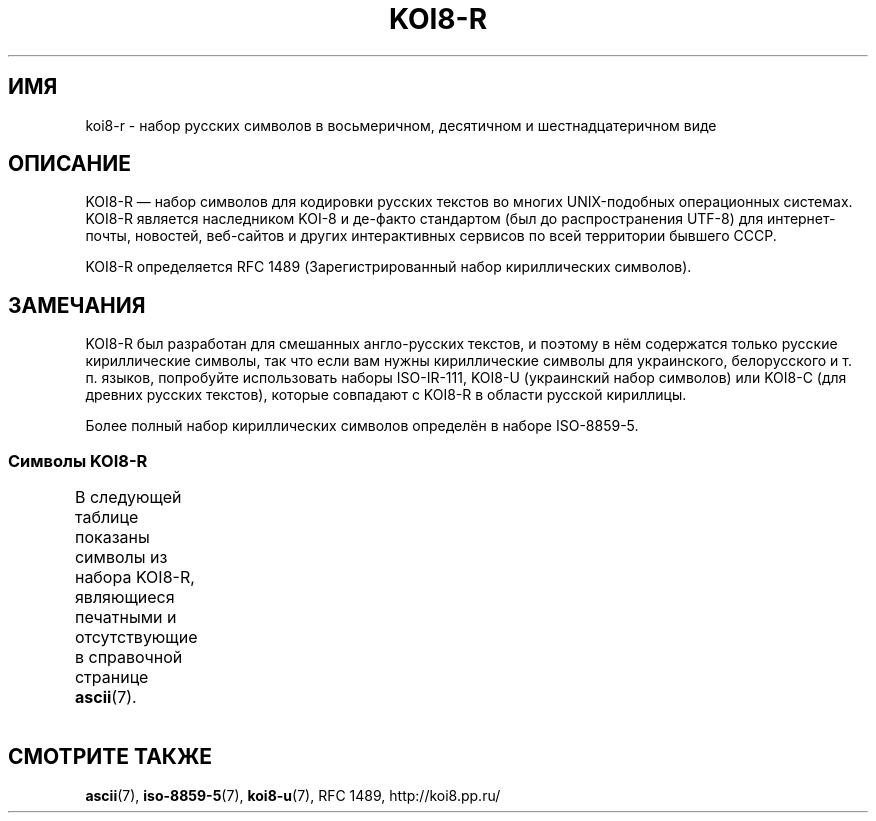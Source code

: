 .\" Copyright 2001      Alexey Mahotkin <alexm@hsys.msk.ru>
.\"
.\" Lots of text ripped from http://koi8.pp.ru/
.\"
.\" This is free documentation; you can redistribute it and/or
.\" modify it under the terms of the GNU General Public License as
.\" published by the Free Software Foundation; either version 2 of
.\" the License, or (at your option) any later version.
.\"
.\" The GNU General Public License's references to "object code"
.\" and "executables" are to be interpreted as the output of any
.\" document formatting or typesetting system, including
.\" intermediate and printed output.
.\"
.\" This manual is distributed in the hope that it will be useful,
.\" but WITHOUT ANY WARRANTY; without even the implied warranty of
.\" MERCHANTABILITY or FITNESS FOR A PARTICULAR PURPOSE.  See the
.\" GNU General Public License for more details.
.\"
.\" You should have received a copy of the GNU General Public
.\" License along with this manual; if not, write to the Free
.\" Software Foundation, Inc., 59 Temple Place, Suite 330, Boston, MA 02111,
.\" USA.
.\"*******************************************************************
.\"
.\" This file was generated with po4a. Translate the source file.
.\"
.\"*******************************************************************
.TH KOI8\-R 7 2010\-10\-24 Linux "Руководство программиста Linux"
.nh
.SH ИМЯ
koi8\-r \- набор русских символов в восьмеричном, десятичном и
шестнадцатеричном виде
.SH ОПИСАНИЕ
KOI8\-R \(em набор символов для кодировки русских текстов во многих
UNIX\-подобных операционных системах. KOI8\-R является наследником KOI\-8 и
де\-факто стандартом (был до распространения UTF\-8) для интернет\-почты,
новостей, веб\-сайтов и других интерактивных сервисов по всей территории
бывшего СССР.
.PP
KOI8\-R определяется RFC\ 1489 (Зарегистрированный набор кириллических
символов).
.SH ЗАМЕЧАНИЯ
KOI8\-R был разработан для смешанных англо\-русских текстов, и поэтому в нём
содержатся только русские кириллические символы, так что если вам нужны
кириллические символы для украинского, белорусского и т. п. языков,
попробуйте использовать наборы ISO\-IR\-111, KOI8\-U (украинский набор
символов) или KOI8\-C (для древних русских текстов), которые совпадают с
KOI8\-R в области русской кириллицы.
.PP
Более полный набор кириллических символов определён в наборе ISO\-8859\-5.
.SS "Символы KOI8\-R"
В следующей таблице показаны символы из набора KOI8\-R, являющиеся печатными
и отсутствующие в справочной странице \fBascii\fP(7).
.TS
l l l c lp-1.
Вос	Дес	Шес	Симв	Описание
_
200	128	80	─	ОДИНАРНАЯ ГОРИЗОНТАЛЬНАЯ ЛИНИЯ
201	129	81	│	ОДИНАРНАЯ ВЕРТИКАЛЬНАЯ ЛИНИЯ
202	130	82	┌	ОДИНАРНАЯ УГЛОВАЯ ЛИНИЯ ВНИЗ И НАПРАВО
203	131	83	┐	ОДИНАРНАЯ УГЛОВАЯ ЛИНИЯ ВНИЗ И НАЛЕВО
204	132	84	└	ОДИНАРНАЯ УГЛОВАЯ ЛИНИЯ ВВЕРХ И НАПРАВО
205	133	85	┘	ОДИНАРНАЯ УГЛОВАЯ ЛИНИЯ ВВЕРХ И НАЛЕВО
206	134	86	├	ОДИНАРНАЯ ВЕРТИКАЛЬНАЯ ЛИНИЯ С ЛИНИЕЙ ВПРАВО
207	135	87	┤	ОДИНАРНАЯ ВЕРТИКАЛЬНАЯ ЛИНИЯ С ЛИНИЕЙ ВЛЕВО
210	136	88	┬	ОДИНАРНАЯ ГОРИЗОНТАЛЬНАЯ ЛИНИЯ С ЛИНИЕЙ ВНИЗ
211	137	89	┴	ОДИНАРНАЯ ГОРИЗОНТАЛЬНАЯ ЛИНИЯ С ЛИНИЕЙ ВВЕРХ
212	138	8A	┼	ОДИНАРНАЯ ГОРИЗОНТАЛЬНАЯ ЛИНИЯ С
				ОДИНАРНОЙ ВЕРТИКАЛЬНОЙ ЛИНИЕЙ
213	139	8B	▀	ПОЛОВИНА ПРЯМОУГОЛЬНИКА ВВЕРХУ
214	140	8C	▄	ПОЛОВИНА ПРЯМОУГОЛЬНИКА ВНИЗУ
215	141	8D	█	ПОЛНЫЙ ПРЯМОУГОЛЬНИК
216	142	8E	▌	ПОЛОВИНА ПРЯМОУГОЛЬНИКА СЛЕВА
217	143	8F	▐	ПОЛОВИНА ПРЯМОУГОЛЬНИКА СПРАВА
220	144	90	░	ЛЁГКОЕ ЗАПОЛНЕНИЕ
221	145	91	▒	СРЕДНЕЕ ЗАПОЛНЕНИЕ
222	146	92	▓	ТЁМНОЕ ЗАПОЛНЕНИЕ
223	147	93	⌠	ВЕРХНЯЯ ПОЛОВИНА ИНТЕГРАЛА
224	148	94	■	ЧЁРНЫЙ КВАДРАТ
225	149	95	∙	МЕТКА В ЦЕНТРЕ
226	150	96	√	КОРЕНЬ
227	151	97	≈	ПРИМЕРНО РАВНО
230	152	98	≤	МЕНЬШЕ ИЛИ РАВНО
231	153	99	≥	БОЛЬШЕ ИЛИ РАВНО
232	154	9A	\ 	НЕРАЗРЫВНЫЙ ПРОБЕЛ
233	155	9B	⌡	НИЖНЯЯ ЧАСТЬ ИНТЕГРАЛА
234	156	9C	°	ЗНАК ГРАДУСА
235	157	9D	²	ЦИФРА ДВА ВВЕРХУ МЕЛКИМ ШРИФТОМ
236	158	9E	·	ТОЧКА В ЦЕНТРЕ
237	159	9F	÷	ЗНАК ДЕЛЕНИЯ
240	160	A0	═	ДВОЙНАЯ ГОРИЗОНТАЛЬНАЯ ЛИНИЯ
241	161	A1	║	ДВОЙНАЯ ВЕРТИКАЛЬНАЯ ЛИНИЯ
242	162	A2	╒	ДВОЙНАЯ ЛИНИЯ ВПРАВО И ОДИНАРНАЯ ЛИНИЯ ВНИЗ
243	163	A3	ё	КИРИЛЛИЧЕСКАЯ СТРОЧНАЯ БУКВА ё
244	164	A4	╓	ДВОЙНАЯ ЛИНИЯ ВНИЗ И ОДИНАРНАЯ ЛИНИЯ ВПРАВО
245	165	A5	╔	ДВОЙНАЯ ЛИНИЯ ВНИЗ И ВПРАВО
246	166	A6	╕	ОДИНАРНАЯ ЛИНИЯ ВНИЗ И ДВОЙНАЯ ВЛЕВО
247	167	A7	╖	ДВОЙНАЯ ЛИНИЯ ВНИЗ И ОДИНАРНАЯ ВЛЕВО
250	168	A8	╗	ДВОЙНАЯ ЛИНИЯ ВНИЗ И ВЛЕВО
251	169	A9	╘	ОДИНАРНАЯ ЛИНИЯ ВВЕРХ И ДВОЙНАЯ ЛИНИЯ ВПРАВО
252	170	AA	╙	ДВОЙНАЯ ЛИНИЯ ВВЕРХ И ОДИНАРНАЯ ЛИНИЯ ВПРАВО
253	171	AB	╚	ДВОЙНАЯ ЛИНИЯ ВВЕРХ И ВПРАВО
254	172	AC	╛	ОДИНАРНАЯ ЛИНИЯ ВВЕРХ И ДВОЙНАЯ ЛИНИЯ ВЛЕВО
255	173	AD	╜	ДВОЙНАЯ ЛИНИЯ ВВЕРХ И ОДИНАРНАЯ ЛИНИЯ ВЛЕВО
256	174	AE	╝	ДВОЙНАЯ ЛИНИЯ ВВЕРХ И ВЛЕВО
257	175	AF	╞	ОДИНАРНАЯ ВЕРТИКАЛЬНАЯ ЛИНИЯ И
				ДВОЙНАЯ ЛИНИЯ ВПРАВО
260	176	B0	╟	ДВОЙНАЯ ВЕРТИКАЛЬНАЯ ЛИНИЯ И
				ОДИНАРНАЯ ЛИНИЯ ВПРАВО
261	177	B1	╠	ДВОЙНАЯ ВЕРТИКАЛЬНАЯ ЛИНИЯ И
				ДВОЙНАЯ ЛИНИЯ ВПРАВО
262	178	B2	╡	ОДИНАРНАЯ ВЕРТИКАЛЬНАЯ ЛИНИЯ И
				ДВОЙНАЯ ЛИНИЯ ВЛЕВО
263	179	B3	Ё	КИРИЛЛИЧЕСКАЯ ПРОПИСНАЯ БУКВА Ё
264	180	B4	╢	ДВОЙНАЯ ВЕРТИКАЛЬНАЯ ЛИНИЯ И
				ОДИНАРНАЯ ЛИНИЯ ВЛЕВО
265	181	B5	╣	ДВОЙНАЯ ВЕРТИКАЛЬНАЯ ЛИНИЯ И ДВОЙНАЯ ЛИНИЯ ВЛЕВО
266	182	B6	╤	ДВОЙНАЯ ГОРИЗОНТАЛЬНАЯ ЛИНИЯ И
				ОДИНАРНАЯ ЛИНИЯ ВНИЗ
267	183	B7	╥	ДВОЙНАЯ ЛИНИЯ ВНИЗ И ОДИНАРНАЯ
				ГОРИЗОНТАЛЬНАЯ ЛИНИЯ
270	184	B8	╦	ДВОЙНАЯ ГОРИЗОНТАЛЬНАЯ ЛИНИЯ И ЛИНИЯ ВНИЗ
271	185	B9	╧	ДВОЙНАЯ ГОРИЗОНТАЛЬНАЯ ЛИНИЯ И
				ОДИНАРНАЯ ЛИНИЯ ВВЕРХ
272	186	BA	╨	ОДИНАРНАЯ ГОРИЗОНТАЛЬНАЯ ЛИНИЯ И
				ДВОЙНАЯ ЛИНИЯ ВВЕРХ
273	187	BB	╩	ДВОЙНАЯ ГОРИЗОНТАЛЬНАЯ ЛИНИЯ И
				ДВОЙНАЯ ЛИНИЯ ВВЕРХ
274	188	BC	╪	ДВОЙНАЯ ГОРИЗОНТАЛЬНАЯ ЛИНИЯ И
				ОДИНАРНАЯ ВЕРТИКАЛЬНАЯ ЛИНИЯ
275	189	BD	╫	ДВОЙНАЯ ВЕРТИКАЛЬНАЯ ЛИНИЯ И
				ОДИНАРНАЯ ГОРИЗОНТАЛЬНАЯ ЛИНИЯ
276	190	BE	╬	ДВОЙНАЯ ВЕРТИКАЛЬНАЯ ЛИНИЯ И
				ДВОЙНАЯ ГОРИЗОНТАЛЬНАЯ ЛИНИЯ
277	191	BF	©	ЗНАК ОХРАНЫ АВТОРСКОГО ПРАВА
300	192	C0	ю	КИРИЛЛИЧЕСКАЯ СТРОЧНАЯ БУКВА ю
301	193	C1	а	КИРИЛЛИЧЕСКАЯ СТРОЧНАЯ БУКВА а
302	194	C2	б	КИРИЛЛИЧЕСКАЯ СТРОЧНАЯ БУКВА б
303	195	C3	ц	КИРИЛЛИЧЕСКАЯ СТРОЧНАЯ БУКВА ц
304	196	C4	д	КИРИЛЛИЧЕСКАЯ СТРОЧНАЯ БУКВА д
305	197	C5	е	КИРИЛЛИЧЕСКАЯ СТРОЧНАЯ БУКВА е
306	198	C6	ф	КИРИЛЛИЧЕСКАЯ СТРОЧНАЯ БУКВА ф
307	199	C7	г	КИРИЛЛИЧЕСКАЯ СТРОЧНАЯ БУКВА г
310	200	C8	х	КИРИЛЛИЧЕСКАЯ СТРОЧНАЯ БУКВА х
311	201	C9	и	КИРИЛЛИЧЕСКАЯ СТРОЧНАЯ БУКВА и
312	202	CA	й	КИРИЛЛИЧЕСКАЯ СТРОЧНАЯ БУКВА й
313	203	CB	к	КИРИЛЛИЧЕСКАЯ СТРОЧНАЯ БУКВА к
314	204	CC	л	КИРИЛЛИЧЕСКАЯ СТРОЧНАЯ БУКВА л
315	205	CD	м	КИРИЛЛИЧЕСКАЯ СТРОЧНАЯ БУКВА м
316	206	CE	н	КИРИЛЛИЧЕСКАЯ СТРОЧНАЯ БУКВА н
317	207	CF	о	КИРИЛЛИЧЕСКАЯ СТРОЧНАЯ БУКВА о
320	208	D0	п	КИРИЛЛИЧЕСКАЯ СТРОЧНАЯ БУКВА п
321	209	D1	я	КИРИЛЛИЧЕСКАЯ СТРОЧНАЯ БУКВА я
322	210	D2	р	КИРИЛЛИЧЕСКАЯ СТРОЧНАЯ БУКВА р
323	211	D3	с	КИРИЛЛИЧЕСКАЯ СТРОЧНАЯ БУКВА с
324	212	D4	т	КИРИЛЛИЧЕСКАЯ СТРОЧНАЯ БУКВА т
325	213	D5	у	КИРИЛЛИЧЕСКАЯ СТРОЧНАЯ БУКВА у
326	214	D6	ж	КИРИЛЛИЧЕСКАЯ СТРОЧНАЯ БУКВА ж
327	215	D7	в	КИРИЛЛИЧЕСКАЯ СТРОЧНАЯ БУКВА в
330	216	D8	ь	КИРИЛЛИЧЕСКАЯ СТРОЧНАЯ БУКВА ь
331	217	D9	ы	КИРИЛЛИЧЕСКАЯ СТРОЧНАЯ БУКВА ы
332	218	DA	з	КИРИЛЛИЧЕСКАЯ СТРОЧНАЯ БУКВА з
333	219	DB	ш	КИРИЛЛИЧЕСКАЯ СТРОЧНАЯ БУКВА ш
334	220	DC	э	КИРИЛЛИЧЕСКАЯ СТРОЧНАЯ БУКВА э
335	221	DD	щ	КИРИЛЛИЧЕСКАЯ СТРОЧНАЯ БУКВА щ
336	222	DE	ч	КИРИЛЛИЧЕСКАЯ СТРОЧНАЯ БУКВА ч
337	223	DF	ъ	КИРИЛЛИЧЕСКАЯ СТРОЧНАЯ БУКВА ъ
340	224	E0	Ю	КИРИЛЛИЧЕСКАЯ ПРОПИСНАЯ БУКВА Ю
341	225	E1	А	КИРИЛЛИЧЕСКАЯ ПРОПИСНАЯ БУКВА А
342	226	E2	Б	КИРИЛЛИЧЕСКАЯ ПРОПИСНАЯ БУКВА Б
343	227	E3	Ц	КИРИЛЛИЧЕСКАЯ ПРОПИСНАЯ БУКВА Ц
344	228	E4	Д	КИРИЛЛИЧЕСКАЯ ПРОПИСНАЯ БУКВА Д
345	229	E5	Е	КИРИЛЛИЧЕСКАЯ ПРОПИСНАЯ БУКВА Е
346	230	E6	Ф	КИРИЛЛИЧЕСКАЯ ПРОПИСНАЯ БУКВА Ф
347	231	E7	Г	КИРИЛЛИЧЕСКАЯ ПРОПИСНАЯ БУКВА Г
350	232	E8	Х	КИРИЛЛИЧЕСКАЯ ПРОПИСНАЯ БУКВА Х
351	233	E9	И	КИРИЛЛИЧЕСКАЯ ПРОПИСНАЯ БУКВА И
352	234	EA	Й	КИРИЛЛИЧЕСКАЯ ПРОПИСНАЯ БУКВА Й
353	235	EB	К	КИРИЛЛИЧЕСКАЯ ПРОПИСНАЯ БУКВА К
354	236	EC	Л	КИРИЛЛИЧЕСКАЯ ПРОПИСНАЯ БУКВА Л
355	237	ED	М	КИРИЛЛИЧЕСКАЯ ПРОПИСНАЯ БУКВА М
356	238	EE	Н	КИРИЛЛИЧЕСКАЯ ПРОПИСНАЯ БУКВА Н
357	239	EF	О	КИРИЛЛИЧЕСКАЯ ПРОПИСНАЯ БУКВА О
360	240	F0	П	КИРИЛЛИЧЕСКАЯ ПРОПИСНАЯ БУКВА П
361	241	F1	Я	КИРИЛЛИЧЕСКАЯ ПРОПИСНАЯ БУКВА Я
362	242	F2	Р	КИРИЛЛИЧЕСКАЯ ПРОПИСНАЯ БУКВА Р
363	243	F3	С	КИРИЛЛИЧЕСКАЯ ПРОПИСНАЯ БУКВА С
364	244	F4	Т	КИРИЛЛИЧЕСКАЯ ПРОПИСНАЯ БУКВА Т
365	245	F5	У	КИРИЛЛИЧЕСКАЯ ПРОПИСНАЯ БУКВА У
366	246	F6	Ж	КИРИЛЛИЧЕСКАЯ ПРОПИСНАЯ БУКВА Ж
367	247	F7	В	КИРИЛЛИЧЕСКАЯ ПРОПИСНАЯ БУКВА В
370	248	F8	Ь	КИРИЛЛИЧЕСКАЯ ПРОПИСНАЯ БУКВА Ь
371	249	F9	Ы	КИРИЛЛИЧЕСКАЯ ПРОПИСНАЯ БУКВА Ы
372	250	FA	З	КИРИЛЛИЧЕСКАЯ ПРОПИСНАЯ БУКВА З
373	251	FB	Ш	КИРИЛЛИЧЕСКАЯ ПРОПИСНАЯ БУКВА Ш
374	252	FC	Э	КИРИЛЛИЧЕСКАЯ ПРОПИСНАЯ БУКВА Э
375	253	FD	Щ	КИРИЛЛИЧЕСКАЯ ПРОПИСНАЯ БУКВА Щ
376	254	FE	Ч	КИРИЛЛИЧЕСКАЯ ПРОПИСНАЯ БУКВА Ч
377	255	FF	Ъ	КИРИЛЛИЧЕСКАЯ ПРОПИСНАЯ БУКВА Ъ

.TE
.SH "СМОТРИТЕ ТАКЖЕ"
\fBascii\fP(7), \fBiso\-8859\-5\fP(7), \fBkoi8\-u\fP(7), RFC\ 1489, http://koi8.pp.ru/
